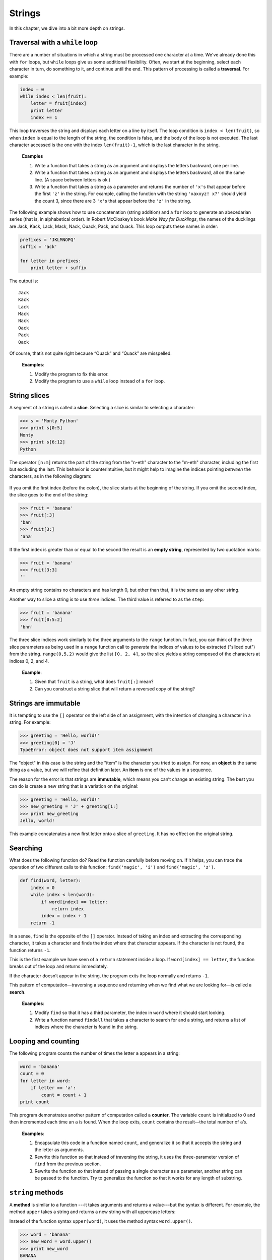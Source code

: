 *******
Strings
*******

In this chapter, we dive into a bit more depth on strings.

Traversal with a ``while`` loop
-------------------------------

There are a number of situations in which a string must be processed one
character at a time. We've already done this with ``for`` loops, but
``while`` loops give us some additional flexibility. Often, we start at
the beginning, select each character in turn, do something to it, and
continue until the end. This pattern of processing is called a
**traversal**. For example:

.. code-block:: python

    index = 0
    while index < len(fruit):
        letter = fruit[index]
        print letter
        index += 1

This loop traverses the string and displays each letter on a line by
itself. The loop condition is ``index < len(fruit)``, so when ``index``
is equal to the length of the string, the condition is false, and the
body of the loop is not executed. The last character accessed is the one
with the index ``len(fruit)-1``, which is the last character in the
string.

    **Examples**

    1. Write a function that takes a string as an argument and displays
       the letters backward, one per line.

    2. Write a function that takes a string as an argument and displays
       the letters backward, all on the same line. (A space between
       letters is ok.)

    3. Write a function that takes a string as a parameter and returns
       the number of ``'x'``\ s that appear before the first ``'z'`` in
       the string. For example, calling the function with the string
       ``'xaxxyz! x?'`` should yield the count 3, since there are 3
       ``'x'``\ s that appear before the ``'z'`` in the string.

The following example shows how to use concatenation (string addition)
and a ``for`` loop to generate an abecedarian series (that is, in
alphabetical order). In Robert McCloskey’s book *Make Way for
Ducklings*, the names of the ducklings are Jack, Kack, Lack, Mack, Nack,
Ouack, Pack, and Quack. This loop outputs these names in order:

.. code-block:: python

    prefixes = 'JKLMNOPQ'
    suffix = 'ack'

    for letter in prefixes:
        print letter + suffix

The output is:

::

    Jack
    Kack
    Lack
    Mack
    Nack
    Oack
    Pack
    Qack

Of course, that’s not quite right because “Ouack” and “Quack” are
misspelled.

    **Examples**:

    1. Modify the program to fix this error.

    2. Modify the program to use a ``while`` loop instead of a ``for``
       loop.

String slices
-------------

A segment of a string is called a **slice**. Selecting a slice is
similar to selecting a character:

.. code-block:: python

    >>> s = 'Monty Python'
    >>> print s[0:5]
    Monty
    >>> print s[6:12]
    Python

The operator ``[n:m]`` returns the part of the string from the "n-eth"
character to the "m-eth" character, including the first but excluding
the last. This behavior is counterintuitive, but it might help to
imagine the indices pointing *between* the characters, as in the
following diagram:

.. figure:: figs/banana.png
   :align: center
   :alt: image

If you omit the first index (before the colon), the slice starts at the
beginning of the string. If you omit the second index, the slice goes to
the end of the string:

.. code-block:: python

    >>> fruit = 'banana'
    >>> fruit[:3]
    'ban'
    >>> fruit[3:]
    'ana'

If the first index is greater than or equal to the second the result is
an **empty string**, represented by two quotation marks:

.. code-block:: python

    >>> fruit = 'banana'
    >>> fruit[3:3]
    ''

An empty string contains no characters and has length 0, but other than
that, it is the same as any other string.

Another way to slice a string is to use *three* indices. The third value
is referred to as the ``step``:

.. code-block:: python

    >>> fruit = 'banana'
    >>> fruit[0:5:2]
    'bnn'    

The three slice indices work similarly to the three arguments to the
``range`` function. In fact, you can think of the three slice parameters
as being used in a ``range`` function call to *generate* the indices of
values to be extracted ("sliced out") from the string. ``range(0,5,2)``
would give the list ``[0, 2, 4]``, so the slice yields a string composed
of the characters at indices 0, 2, and 4.

    **Example**:

    1. Given that ``fruit`` is a string, what does ``fruit[:]`` mean?

    2. Can you construct a string slice that will return a reversed copy
       of the string?

Strings are immutable
---------------------

It is tempting to use the ``[]`` operator on the left side of an
assignment, with the intention of changing a character in a string. For
example:

.. code-block:: python

    >>> greeting = 'Hello, world!'
    >>> greeting[0] = 'J'
    TypeError: object does not support item assignment

The "object" in this case is the string and the "item" is the character
you tried to assign. For now, an **object** is the same thing as a
value, but we will refine that definition later. An **item** is one of
the values in a sequence.

The reason for the error is that strings are **immutable**, which means
you can’t change an existing string. The best you can do is create a new
string that is a variation on the original:

.. code-block:: python

    >>> greeting = 'Hello, world!'
    >>> new_greeting = 'J' + greeting[1:]
    >>> print new_greeting
    Jello, world!

This example concatenates a new first letter onto a slice of
``greeting``. It has no effect on the original string.

Searching
---------

What does the following function do? Read the function carefully before
moving on. If it helps, you can trace the operation of two different
calls to this function: ``find('magic', 'i')`` and
``find('magic', 'z')``.

.. code-block:: python

    def find(word, letter):
        index = 0
        while index < len(word):
            if word[index] == letter:
                return index
            index = index + 1
        return -1

In a sense, ``find`` is the opposite of the ``[]`` operator. Instead of
taking an index and extracting the corresponding character, it takes a
character and finds the index where that character appears. If the
character is not found, the function returns ``-1``.

This is the first example we have seen of a ``return`` statement inside
a loop. If ``word[index] == letter``, the function breaks out of the
loop and returns immediately.

If the character doesn’t appear in the string, the program exits the
loop normally and returns ``-1``.

This pattern of computation—traversing a sequence and returning when we
find what we are looking for—is called a **search**.

    **Examples**:

    1. Modify ``find`` so that it has a third parameter, the index in
       ``word`` where it should start looking.

    2. Write a function named ``findall`` that takes a character to
       search for and a string, and returns a list of indices where the
       character is found in the string.

Looping and counting
--------------------

The following program counts the number of times the letter ``a``
appears in a string:

.. code-block:: python

    word = 'banana'
    count = 0
    for letter in word:
        if letter == 'a':
            count = count + 1
    print count

This program demonstrates another pattern of computation called a
**counter**. The variable ``count`` is initialized to 0 and then
incremented each time an ``a`` is found. When the loop exits, ``count``
contains the result—the total number of ``a``\ ’s.

    **Examples**:

    1. Encapsulate this code in a function named ``count``, and
       generalize it so that it accepts the string and the letter as
       arguments.

    2. Rewrite this function so that instead of traversing the string,
       it uses the three-parameter version of ``find`` from the previous
       section.

    3. Rewrite the function so that instead of passing a single
       character as a parameter, another string can be passed to the
       function. Try to generalize the function so that it works for any
       length of substring.

``string`` methods
------------------

A **method** is similar to a function ---it takes arguments and returns
a value---but the syntax is different. For example, the method ``upper``
takes a string and returns a new string with all uppercase letters:

Instead of the function syntax ``upper(word)``, it uses the method
syntax ``word.upper()``.

.. code-block:: python

    >>> word = 'banana'
    >>> new_word = word.upper()
    >>> print new_word
    BANANA

This form of dot notation specifies the name of the method, ``upper``,
and the name of the string to apply the method to, ``word``. The empty
parentheses indicate that this method takes no argument.

A method call is called an **invocation**; in this case, we would say
that we are invoking ``upper`` on the ``word``.

As it turns out, there is a string method named ``find`` that is
remarkably similar to the function we wrote:

.. code-block:: python

    >>> word = 'banana'
    >>> index = word.find('a')
    >>> print index
    1

In this example, we invoke ``find`` on ``word`` and pass the letter we
are looking for as a parameter.

Actually, the ``find`` method is more general than our function; it can
find substrings, not just characters:

.. code-block:: python

    >>> word.find('na')
    2

It can take as a second argument the index where it should start:

.. code-block:: python

    >>> word.find('na', 3)
    4

And as a third argument the index where it should stop:

.. code-block:: python

    >>> name = 'bob'
    >>> name.find('b', 1, 2)
    -1

This search fails because ``b`` does not appear in the index range from
``1`` to ``2`` (not including ``2``).

    **Example**:

    1. There is a string method called ``count`` that is similar to the
       function in the previous exercise. Read the documentation of this
       method and write an invocation that counts the number of ``a``\ s
       in ``'banana'``.

There are quite a few string methods, and you'll probably want to take a
look at the documentation:
http://docs.python.org/library/stdtypes.html#string-methods. Below, we
review several of the useful methods:

+-------------------------+---------------------------------------------------------+
| **method**              | **description**                                         |
+=========================+=========================================================+
| ``upper``               | Return an upper-cased copy of the string.               |
+-------------------------+---------------------------------------------------------+
| ``lower``               | Return a lower-cased copy of the string.                |
+-------------------------+---------------------------------------------------------+
| ``capitalize``          | Return a copy of the string with the first character    |
|                         | capitalized.                                            |
+-------------------------+---------------------------------------------------------+
| ``count(s)``            | Return the number of non-overlapping occurrences        |
|                         | of the substring ``s`` in the string.                   |
+-------------------------+---------------------------------------------------------+
| ``replace(old, new)``   | Return a copy of the string with all occurrences of     |
|                         | ``old`` replaced by ``new``.                            |
+-------------------------+---------------------------------------------------------+
| ``strip``               | Return a copy of the string with leading and trailing   |
|                         | "whitespace" characters removed (spaces, tabs, and      |
|                         | newline characters).                                    |
+-------------------------+---------------------------------------------------------+
| ``split``               | Return a list of words in the string, separating the    |
|                         | string by any whitespace characters.                    |
+-------------------------+---------------------------------------------------------+

Note that several of the methods above can take optional parameters,
which modify the behavior of the method. Refer to the Python
documentation for details on the various string methods.

Character-numeric duality
-------------------------

Internal to a computer, *all* data are represented *numerically*:
images, sounds, videos, strings, and characters. Sometimes it is useful
to be able to process characters *numerically* instead of as
single-character strings.
Python includes two built-in functions to help with this: ``ord`` and
``chr``.

``ord(ch)`` returns the numeric, or *ordinal* value of a character.
``chr(n)`` returns the character corresponding to a given number ``n``.
For example:

.. code-block:: python

    >>> ord('A')
    65
    >>> ord('B')
    66
    >>> ord('C')
    67
    >>> ord('a')
    97
    >>> ord('b')
    98
    >>> chr(99)
    'c'
    >>> chr(100)
    'd'

As you can see above, upper case letters and lower case letters are each
organized sequentially. Upper case letters start at the ordinal value
65, and lower case letters start at 97. Knowing these specific numbers
is not important; it is useful to observe, however, that they're
organized sequentially.

The mappings between characters and their numeric equivalents is defined
by several standards. The most historically relevant one is the American
Standard Code for Information Interchange, or ASCII:
http://en.wikipedia.org/wiki/Ascii. Unfortunately, ASCII, as the name
suggests, is United States (and English) centric and cannot accommodate
character sets from other languages such as Chinese, Russian, or Korean.
The Unicode standard was developed to accommodate international
character sets. Unicode is beyond the scope of this class, but if you're
interested, you can read more on Wikipedia:
http://en.wikipedia.org/wiki/Unicode.

String comparison and ordering
------------------------------

As we've already seen, the relational operators work on strings.
However, Python does not handle uppercase and lowercase letters the same
way that people do. All the uppercase letters come before all the
lowercase letters, so ``'Pineapple'`` comes before ``'banana'``.

A common way to address this problem is to convert strings to a standard
format, such as all lowercase, before performing the comparison. Keep
that in mind in case you have to defend yourself against a man armed
with a Pineapple.

Debugging
---------

When you use indices to traverse the values in a sequence, it is tricky
to get the beginning and end of the traversal right. Here is a function
that is supposed to compare two words and return ``True`` if one of the
words is the reverse of the other, but it contains two errors:

.. code-block:: python

    def is_reverse(word1, word2):
        if len(word1) != len(word2):
            return False

        i = 0
        j = len(word2)

        while j > 0:
            if word1[i] != word2[j]:
                return False
            i = i+1
            j = j-1

        return True

The first ``if`` statement checks whether the words are the same length.
If not, we can return ``False`` immediately and then, for the rest of
the function, we can assume that the words are the same length.

``i`` and ``j`` are indices: ``i`` traverses ``word1`` forward while
``j`` traverses ``word2`` backward. If we find two letters that don’t
match, we can return ``False`` immediately. If we get through the whole
loop and all the letters match, we return ``True``.

If we test this function with the words "pots" and "stop", we expect the
return value ``True``, but we get an IndexError:

.. code-block:: python

    >>> is_reverse('pots', 'stop')
    ...
      File "reverse.py", line 15, in is_reverse
        if word1[i] != word2[j]:
    IndexError: string index out of range

For debugging this kind of error, my first move is to print the values
of the indices immediately before the line where the error appears.

.. code-block:: python

        while j > 0:
            print i, j        # print here

            if word1[i] != word2[j]:
                return False
            i = i+1
            j = j-1

Now when I run the program again, I get more information:

.. code-block:: python

    >>> is_reverse('pots', 'stop')
    0 4
    ...
    IndexError: string index out of range

The first time through the loop, the value of ``j`` is 4, which is out
of range for the string ``'pots'``. The index of the last character is
3, so the initial value for ``j`` should be ``len(word2)-1``.

If I fix that error and run the program again, I get:

.. code-block:: python

    >>> is_reverse('pots', 'stop')
    0 3
    1 2
    2 1
    True

This time we get the right answer, but it looks like the loop only ran
three times, which is suspicious. To get a better idea of what is
happening, it is useful to draw a state diagram. During the first
iteration, the frame for ``is_reverse`` looks like this:

.. figure:: figs/state4.png
   :align: center
   :alt: State diagram for ``is_reverse`` example.

   State diagram for ``is_reverse`` example.

I took a little license by arranging the variables in the frame and
adding dotted lines to show that the values of ``i`` and ``j`` indicate
characters in ``word1`` and ``word2``.

    **Example**:

    1. Starting with this diagram, execute the program on paper,
       changing the values of ``i`` and ``j`` during each iteration.
       Find and fix the second error in this function.

Glossary
--------

object:
    Something a variable can refer to. For now, you can use "object" and
    "value" interchangeably.

sequence:
    An ordered set; that is, a set of values where each value is
    identified by an integer index.

item:
    One of the values in a sequence.

index:
    An integer value used to select an item in a sequence, such as a
    character in a string.

slice:
    A part of a string specified by a range of indices.

empty string:
    A string with no characters and length 0, represented by two
    quotation marks.

immutable:
    The property of a sequence whose items cannot be assigned.

traverse:
    To iterate through the items in a sequence, performing a similar
    operation on each.

search:
    A pattern of traversal that stops when it finds what it is looking
    for.

counter:
    A variable used to count something, usually initialized to zero and
    then incremented.

method:
    A function that is associated with an object and called using dot
    notation.

invocation:
    A statement that calls a method.


.. rubric:: Exercises

1. Write a function named ``inboth`` that takes two strings as
   parameters, and returns a list of all the characters that are
   contained in both strings. Write the function in a case-sensitive
   way.

2. Rewrite the ``inboth`` function to work in a case-insensitive
   way.

3. The following functions are all *intended* to check whether a
   string contains any lowercase letters, but at least some of them
   are wrong. For each function, describe what the function actually
   does (assuming that the parameter is a string).

.. code-block:: python

   def any_lowercase1(s):
      for c in s:
          if c.islower():
              return True
          else:
              return False

   def any_lowercase2(s):
       for c in s:
           if 'c'.islower():
               return 'True'
           else:
               return 'False'

   def any_lowercase3(s):
       for c in s:
           flag = c.islower()
       return flag

   def any_lowercase4(s):
       flag = False
       for c in s:
           flag = flag or c.islower()
       return flag

   def any_lowercase5(s):
       for c in s:
           if not c.islower():
               return False
       return True

4. ROT13 is a weak form of encryption that involves "rotating" each
   letter in a word by 13 places [1]_. To rotate a letter means to
   shift it through the alphabet, wrapping around to the beginning
   if necessary, so 'A' shifted by 3 is 'D' and 'Z' shifted by 1 is
   'A'.

   Write a function called ``rotate_word`` that takes a string and
   an integer as parameters, and that returns a new string that
   contains the letters from the original string "rotated" by the
   given amount.

   For example, "cheer" rotated by 7 is "jolly" and "melon" rotated
   by -10 is "cubed".

5. Write a program that asks for a phrase, then computes and prints
   the number of words and number of characters in the phrase.

6. Write a program that asks for a phrase, then computes the number
   of upper and lower case letters, and prints the two counts.


.. rubric:: Footnotes

.. [1]
   See http://wikipedia.org/wiki/ROT13.
